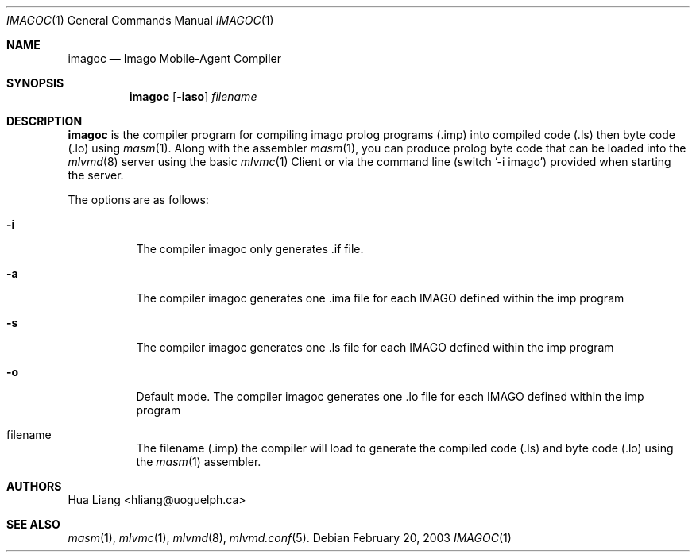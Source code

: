 .\"  -*- nroff -*-
.\"
.\" imagoc.1
.\"
.\" Author: Guillaume Autran <gautran@uoguelph.ca>
.\"
.\" Copyright (c) 2003 Guillaume Autran, Guelph, Ontario, Canada
.\"                    All rights reserved
.\"
.\" Created: Thu Feb 20 07:58:13 EST 2003 gautran
.\"
.\" $Id: imagoc.1,v 1.3 2003/03/25 23:31:14 gautran Exp $
.\"
.Dd February 20, 2003
.Dt IMAGOC 1
.Os
.Sh NAME
.Nm imagoc
.Nd Imago Mobile-Agent Compiler 
.Sh SYNOPSIS
.Nm imagoc
.Op Fl iaso
.Ar filename
.Sh DESCRIPTION
.Nm
is the compiler program for compiling imago prolog programs (.imp) into compiled code (.ls) then byte code (.lo) using 
.Xr masm 1 . 
Along with the assembler
.Xr masm 1 ,
you can produce prolog byte code that can be loaded into the 
.Xr mlvmd 8
server using the basic 
.Xr mlvmc 1
Client or via the command line (switch '-i imago') provided when starting the server.
.Pp
The options are as follows:
.Bl -tag -width Ds
.It Fl i
The compiler imagoc only generates .if file.
.It Fl a
The compiler imagoc generates one .ima file for each IMAGO defined within the imp program
.It Fl s
The compiler imagoc generates one .ls file for each IMAGO defined within the imp program
.It Fl o
Default mode. The compiler imagoc generates one .lo file for each IMAGO defined within the imp program 
.It filename
The filename (.imp) the compiler will load to generate the compiled code (.ls) and byte code (.lo) using the
.Xr masm 1
assembler. 
.El
.Sh AUTHORS
Hua Liang <hliang@uoguelph.ca>
.Sh SEE ALSO
.Xr masm 1 ,
.Xr mlvmc 1 ,
.Xr mlvmd 8 ,
.Xr mlvmd.conf 5 .
